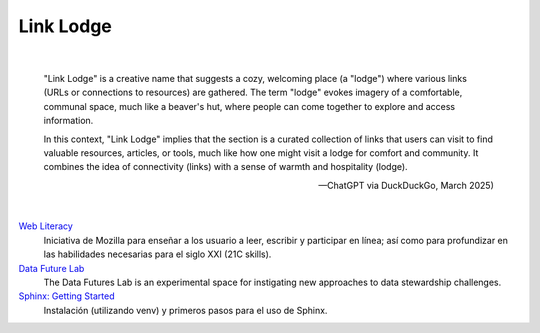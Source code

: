 *******************************************************************************
Link Lodge
*******************************************************************************

.. .. contents::
   :depth: 1
   :local:
   :backlinks: entry

|

 "Link Lodge" is a creative name that suggests a cozy, welcoming place (a "lodge") where various links (URLs or connections to resources) are gathered. The term "lodge" evokes imagery of a comfortable, communal space, much like a beaver's hut, where people can come together to explore and access information.

 In this context, "Link Lodge" implies that the section is a curated collection of links that users can visit to find valuable resources, articles, or tools, much like how one might visit a lodge for comfort and community. It combines the idea of connectivity (links) with a sense of warmth and hospitality (lodge).

 -- ChatGPT via DuckDuckGo, March 2025)

|

`Web Literacy <https://foundation.mozilla.org/en/initiatives/web-literacy/>`_
  Iniciativa de Mozilla para enseñar a los usuario a leer, escribir y participar
  en línea; así como para profundizar en las habilidades necesarias para el siglo 
  XXI (21C skills).

`Data Future Lab <https://foundation.mozilla.org/en/data-futures-lab/>`_
  The Data Futures Lab is an experimental space for instigating new approaches to data stewardship challenges.

`Sphinx: Getting Started <https://www.sphinx-doc.org/en/master/tutorial/getting-started.html>`_
  Instalación (utilizando venv) y primeros pasos para el uso de Sphinx.
